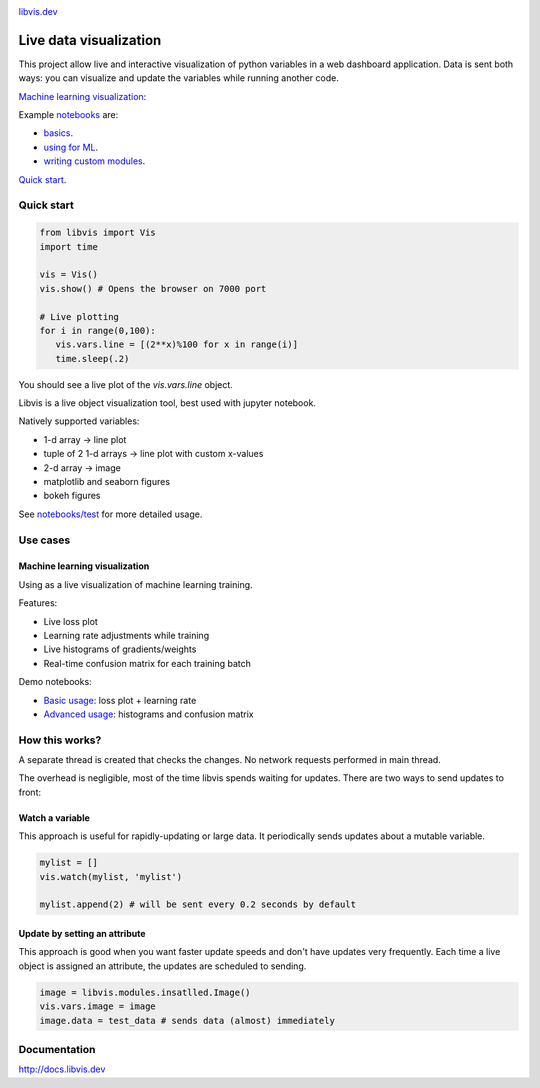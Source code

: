 
.. raw:: html

    <div align="center">
        <a href="http://libvis.dev>
        <img width="312px" alt="libvis logo" src="assets/libvis.png"/>
        </a>
    </div>
    

.. image:: https://libvis.dev/libvis-sm.png


.. image:: https://img.shields.io/pypi/v/libvis.svg
    :target: https://pypi.python.org/pypi/libvis
    :alt: PyPi version
    

`libvis.dev <https://libvis.dev>`_

Live data visualization
=======================


This project allow live and interactive visualization of python variables
in a web dashboard application.
Data is sent both ways: you can visualize and update the
variables while running another code.


`Machine learning visualization <#machine-learning-visualization>`_:

.. image:: assets/torch_adv_demo.gif


Example `notebooks <notebooks>`_ are:

- `basics <notebooks/test.ipynb>`_.
- `using for ML  <notebooks/libvis_with_pytorch.ipynb>`_.
- `writing custom modules <notebooks/modules.ipynb>`_.

`Quick start <http://docs.libvis.dev/usage/quickstart.html#>`_.


Quick start
-----------

.. code-block:: python

   from libvis import Vis
   import time

   vis = Vis()
   vis.show() # Opens the browser on 7000 port 

   # Live plotting
   for i in range(0,100):
      vis.vars.line = [(2**x)%100 for x in range(i)]
      time.sleep(.2)

You should see a live plot of the `vis.vars.line` object.

Libvis is a live object visualization tool, best used with jupyter notebook.

Natively supported variables:

- 1-d array -> line plot
- tuple of 2 1-d arrays -> line plot with custom x-values
- 2-d array -> image
- matplotlib and seaborn figures
- bokeh figures

See `notebooks/test <notebooks/test.ipynb>`_
for more detailed usage.


Use cases
---------

.. _ml-vis:

Machine learning visualization
~~~~~~~~~~~~~~~~~~~~~~~~~~~~~~

Using as a live visualization of machine learning training.


Features:

- Live loss plot
- Learning rate adjustments while training
- Live histograms of gradients/weights
- Real-time confusion matrix for each training batch

Demo notebooks:

- `Basic usage <notebooks/libvis_with_pytorch.ipynb>`_: loss plot + learning rate
- `Advanced usage <notebooks/torch_advanced.ipynb>`_: histograms and confusion matrix

.. image:: assets/torch_adv_demo.gif



How this works?
---------------

A separate thread is created that checks the changes. No network requests performed in main thread.

The overhead is negligible, most of the time libvis spends waiting for updates.
There are two ways to send updates to front:

Watch a variable
~~~~~~~~~~~~~~~~

This approach is useful for rapidly-updating or large data.
It periodically sends updates about a mutable variable.

.. code-block:: python

    mylist = []
    vis.watch(mylist, 'mylist')

    mylist.append(2) # will be sent every 0.2 seconds by default

Update by setting an attribute
~~~~~~~~~~~~~~~~~~~~~~~~~~~~~~

This approach is good when you want faster update speeds
and don't have updates very frequently.
Each time a live object is assigned an attribute,
the updates are scheduled to sending.


.. code-block:: python

    image = libvis.modules.insatlled.Image()
    vis.vars.image = image
    image.data = test_data # sends data (almost) immediately

Documentation
-------------

http://docs.libvis.dev


